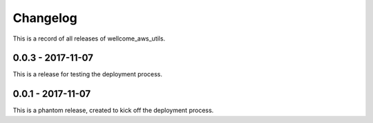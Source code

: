 =========
Changelog
=========

This is a record of all releases of wellcome_aws_utils.

------------------
0.0.3 - 2017-11-07
------------------

This is a release for testing the deployment process.

------------------
0.0.1 - 2017-11-07
------------------

This is a phantom release, created to kick off the deployment process.
